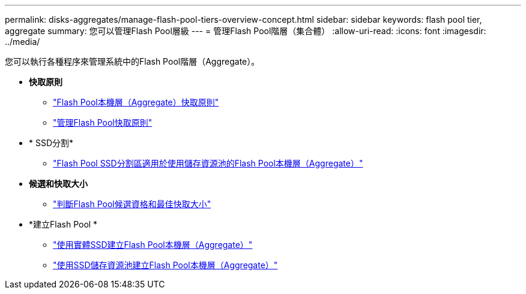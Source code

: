 ---
permalink: disks-aggregates/manage-flash-pool-tiers-overview-concept.html 
sidebar: sidebar 
keywords: flash pool tier, aggregate 
summary: 您可以管理Flash Pool層級 
---
= 管理Flash Pool階層（集合體）
:allow-uri-read: 
:icons: font
:imagesdir: ../media/


[role="lead"]
您可以執行各種程序來管理系統中的Flash Pool階層（Aggregate）。

* *快取原則*
+
** link:flash-pool-aggregate-caching-policies-concept.html["Flash Pool本機層（Aggregate）快取原則"]
** link:manage-flash-pool-caching-policies-overview-concept.html["管理Flash Pool快取原則"]


* * SSD分割*
+
** link:flash-pool-ssd-partitioning-aggregates-concept.html["Flash Pool SSD分割區適用於使用儲存資源池的Flash Pool本機層（Aggregate）"]


* *候選和快取大小*
+
** link:determine-flash-pool-candidacy-cache-size-task.html["判斷Flash Pool候選資格和最佳快取大小"]


* *建立Flash Pool *
+
** link:create-flash-pool-aggregate-physical-ssds-task.html["使用實體SSD建立Flash Pool本機層（Aggregate）"]
** link:create-flash-pool-ssds-storage-pools-overview-concept.html["使用SSD儲存資源池建立Flash Pool本機層（Aggregate）"]



